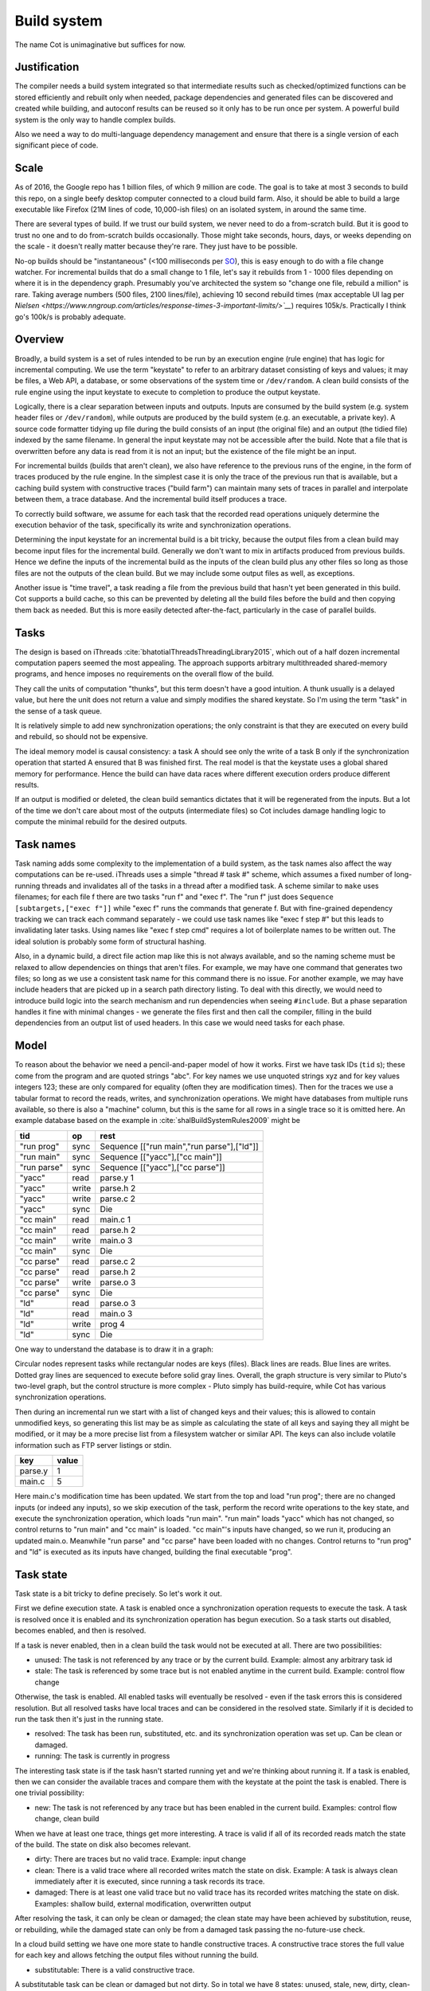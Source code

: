 Build system
############

The name Cot is unimaginative but suffices for now.

Justification
=============

The compiler needs a build system integrated so that intermediate results such as checked/optimized functions can be stored efficiently and rebuilt only when needed, package dependencies and generated files can be discovered and created while building, and autoconf results can be reused so it only has to be run once per system. A powerful build system is the only way to handle complex builds.

Also we need a way to do multi-language dependency management and ensure that there is a single version of each significant piece of code.

Scale
=====

As of 2016, the Google repo has 1 billion files, of which 9 million are code. The goal is to take at most 3 seconds to build this repo, on a single beefy desktop computer connected to a cloud build farm. Also, it should be able to build a large executable like Firefox (21M lines of code, 10,000-ish files) on an isolated system, in around the same time.

There are several types of build. If we trust our build system, we never need to do a from-scratch build. But it is good to trust no one and to do from-scratch builds occasionally. Those might take seconds, hours, days, or weeks depending on the scale - it doesn't really matter because they're rare. They just have to be possible.

No-op builds should be "instantaneous" (<100 milliseconds per `SO <https://ux.stackexchange.com/questions/16253/defining-instantaneous-as-part-of-usability-acceptance-criteria>`__), this is easy enough to do with a file change watcher. For incremental builds that do a small change to 1 file, let's say it rebuilds from 1 - 1000 files depending on where it is in the dependency graph. Presumably you've architected the system so "change one file, rebuild a million" is rare. Taking average numbers (500 files, 2100 lines/file), achieving 10 second rebuild times (max acceptable UI lag per `Nielsen <https://www.nngroup.com/articles/response-times-3-important-limits/>`__`) requires 105k/s. Practically I think go's 100k/s is probably adequate.


Overview
========

.. graphviz::

  digraph foo {
    rankdir=LR;
    {
    rank=same
    IKey [label="Input keystate"]
    IKey2 [label="Modified keystate"]
    }
    IKey -> "Rule engine"
    "Rule engine" -> OKey
    {
    rank=same
    OKey [label="Output keystate"]
    OKey2 [label="Updated keystate"]
    }

    "Rule engine" -> "Trace database"
    "Trace database" -> "Incremental rule engine" [dir=both]

    IKey -> "Changelist"
    IKey2 -> "Changelist"

    "Changelist" -> "Incremental rule engine"
    "Incremental rule engine" -> OKey2
  }

Broadly, a build system is a set of rules intended to be run by an execution engine (rule engine) that has logic for incremental computing. We use the term "keystate" to refer to an arbitrary dataset consisting of keys and values; it may be files, a Web API, a database, or some observations of the system time or ``/dev/random``. A clean build consists of the rule engine using the input keystate to execute to completion to produce the output keystate.

Logically, there is a clear separation between inputs and outputs. Inputs are consumed by the build system (e.g. system header files or ``/dev/random``), while outputs are produced by the build system (e.g. an executable, a private key). A source code formatter tidying up file during the build consists of an input (the original file) and an output (the tidied file) indexed by the same filename. In general the input keystate may not be accessible after the build. Note that a file that is overwritten before any data is read from it is not an input; but the existence of the file might be an input.

For incremental builds (builds that aren't clean), we also have reference to the previous runs of the engine, in the form of traces produced by the rule engine. In the simplest case it is only the trace of the previous run that is available, but a caching build system with constructive traces ("build farm") can maintain many sets of traces in parallel and interpolate between them, a trace database. And the incremental build itself produces a trace.

To correctly build software, we assume for each task that the recorded read operations uniquely determine the execution behavior of the task, specifically its write and synchronization operations.

Determining the input keystate for an incremental build is a bit tricky, because the output files from a clean build may become input files for the incremental build. Generally we don't want to mix in artifacts produced from previous builds. Hence we define the inputs of the incremental build as the inputs of the clean build plus any other files so long as those files are not the outputs of the clean build. But we may include some output files as well, as exceptions.

Another issue is "time travel", a task reading a file from the previous build that hasn't yet been generated in this build. Cot supports a build cache, so this can be prevented by deleting all the build files before the build and then copying them back as needed. But this is more easily detected after-the-fact, particularly in the case of parallel builds.

Tasks
=====

The design is based on iThreads :cite:`bhatotiaIThreadsThreadingLibrary2015`, which out of a half dozen incremental computation papers seemed the most appealing. The approach supports arbitrary multithreaded shared-memory programs, and hence imposes no requirements on the overall flow of the build.

They call the units of computation "thunks", but this term doesn't have a good intuition. A thunk usually is a delayed value, but here the unit does not return a value and simply modifies the shared keystate. So I'm using the term "task" in the sense of a task queue.

It is relatively simple to add new synchronization operations; the only constraint is that they are executed on every build and rebuild, so should not be expensive.

The ideal memory model is causal consistency: a task A should see only the write of a task B only if the synchronization operation that started A ensured that B was finished first. The real model is that the keystate uses a global shared memory for performance. Hence the build can have data races where different execution orders produce different results.

If an output is modified or deleted, the clean build semantics dictates that it will be regenerated from the inputs. But a lot of the time we don't care about most of the outputs (intermediate files) so Cot includes damage handling logic to compute the minimal rebuild for the desired outputs.

Task names
===========

Task naming adds some complexity to the implementation of a build system, as the task names also affect the way computations can be re-used. iThreads uses a simple "thread # task #" scheme, which assumes a fixed number of long-running threads and invalidates all of the tasks in a thread after a modified task. A scheme similar to ``make`` uses filenames; for each file f there are two tasks "run f" and "exec f". The "run f" just does ``Sequence [subtargets,["exec f"]]`` while "exec f" runs the commands that generate f. But with fine-grained dependency tracking we can track each command separately - we could use task names like "exec f step #" but this leads to invalidating later tasks. Using names like "exec f step cmd" requires a lot of boilerplate names to be written out. The ideal solution is probably some form of structural hashing.

Also, in a dynamic build, a direct file action map like this is not always available, and so the naming scheme must be relaxed to allow dependencies on things that aren't files. For example, we may have one command that generates two files; so long as we use a consistent task name for this command there is no issue. For another example, we may have include headers that are picked up in a search path directory listing. To deal with this directly, we would need to introduce build logic into the search mechanism and run dependencies when seeing ``#include``. But a phase separation handles it fine with minimal changes - we generate the files first and then call the compiler, filling in the build dependencies from an output list of used headers. In this case we would need tasks for each phase.


Model
=====

To reason about the behavior we need a pencil-and-paper model of how it works. First we have task IDs (``tid`` s); these come from the program and are quoted strings "abc". For key names we use unquoted strings xyz and for key values integers 123; these are only compared for equality (often they are modification times). Then for the traces we use a tabular format to record the reads, writes, and synchronization operations. We might have databases from multiple runs available, so there is also a "machine" column, but this is the same for all rows in a single trace so it is omitted here. An example database based on the example in :cite:`shalBuildSystemRules2009` might be

.. raw:: html

  <style>
    .shal-trace-example tr:nth-child(1) td,
    .shal-trace-example tr:nth-child(2) td,
    .shal-trace-example tr:nth-child(3) td,
    .shal-trace-example tr:nth-child(7) td,
    .shal-trace-example tr:nth-child(11) td,
    .shal-trace-example tr:nth-child(15) td
    {
      border-bottom-color: #b1b4b5;
    }
  </style>

.. csv-table::
  :header: tid,op,rest
  :quote: ^
  :widths: auto
  :class: shal-trace-example

  "run prog",sync,^Sequence [["run main","run parse"],["ld"]]^
  "run main",sync,^Sequence [["yacc"],["cc main"]]^
  "run parse",sync,^Sequence [["yacc"],["cc parse"]]^
  "yacc",read,parse.y 1
  "yacc",write,parse.h 2
  "yacc",write,parse.c 2
  "yacc",sync,Die
  "cc main",read,main.c 1
  "cc main",read,parse.h 2
  "cc main",write,main.o 3
  "cc main",sync,Die
  "cc parse",read,parse.c 2
  "cc parse",read,parse.h 2
  "cc parse",write,parse.o 3
  "cc parse",sync,Die
  "ld",read,parse.o 3
  "ld",read,main.o 3
  "ld",write,prog 4
  "ld",sync,Die

One way to understand the database is to draw it in a graph:

.. graphviz::

    digraph multi {
        rankdir=RL
        node [shape="circle",fontsize=20]
        "main.c", "main.o", "prog", "parse.o", "parse.h", "parse.c", "parse.y" [shape="rect"]

        // run prog = ExecAfter [run main,run parse] ld
        "run prog" -> "run main" [style=dotted, color=grey,penwidth=3]
        "run prog" -> "run parse" [style=dotted, color=grey,penwidth=3]
        "run prog" -> ld [color=grey,penwidth=3]
        // run main = ExecAfter [yacc] "cc main"
        "run main" -> "yacc" [style=dotted, color=grey,penwidth=3]
        "run main" -> "cc main" [color=grey,penwidth=3]
        // run parse = ExecAfter [yacc] "cc parse"
        "run parse" -> "yacc" [style=dotted, color=grey,penwidth=3]
        "run parse" -> "cc parse" [color=grey,penwidth=3]

        "cc main" -> "main.c"
        "cc main" -> "parse.h"
        "main.o" -> "cc main" [color=blue]

        "ld" -> "main.o"
        "ld" -> "parse.o"
        "prog" -> "ld" [color=blue]

        "cc parse" -> "parse.h"
        "cc parse" -> "parse.c"
        "parse.o" -> "cc parse" [color=blue]

        "yacc" -> "parse.y"
        "parse.h" -> "yacc" [color=blue]
        "parse.c" -> "yacc" [color=blue]

    }

Circular nodes represent tasks while rectangular nodes are keys (files). Black lines are reads. Blue lines are writes. Dotted gray lines are sequenced to execute before solid gray lines. Overall, the graph structure is very similar to Pluto's two-level graph, but the control structure is more complex - Pluto simply has build-require, while Cot has various synchronization operations.

Then during an incremental run we start with a list of changed keys and their values; this is allowed to contain unmodified keys, so generating this list may be as simple as calculating the state of all keys and saying they all might be modified, or it may be a more precise list from a filesystem watcher or similar API. The keys can also include volatile information such as FTP server listings or stdin.

.. csv-table::
  :header: key,value
  :quote: ^
  :widths: auto

  parse.y,1
  main.c,5

Here main.c's modification time has been updated. We start from the top and load "run prog"; there are no changed inputs (or indeed any inputs), so we skip execution of the task, perform the record write operations to the key state, and execute the synchronization operation, which loads "run main". "run main" loads "yacc" which has not changed, so control returns to "run main" and "cc main" is loaded. "cc main"'s inputs have changed, so we run it, producing an updated main.o. Meanwhile "run parse" and "cc parse" have been loaded with no changes. Control returns to "run prog" and "ld" is executed as its inputs have changed, building the final executable "prog".

Task state
===========

Task state is a bit tricky to define precisely. So let's work it out.

First we define execution state. A task is enabled once a synchronization operation requests to execute the task. A task is resolved once it is enabled and its synchronization operation has begun execution. So a task starts out disabled, becomes enabled, and then is resolved.

If a task is never enabled, then in a clean build the task would not be executed at all. There are two possibilities:

* unused: The task is not referenced by any trace or by the current build. Example: almost any arbitrary task id
* stale: The task is referenced by some trace but is not enabled anytime in the current build. Example: control flow change

Otherwise, the task is enabled. All enabled tasks will eventually be resolved - even if the task errors this is considered resolution. But all resolved tasks have local traces and can be considered in the resolved state. Similarly if it is decided to run the task then it's just in the running state.

* resolved: The task has been run, substituted, etc. and its synchronization operation was set up. Can be clean or damaged.
* running: The task is currently in progress

The interesting task state is if the task hasn't started running yet and we're thinking about running it. If a task is enabled, then we can consider the available traces and compare them with the keystate at the point the task is enabled. There is one trivial possibility:

* new: The task is not referenced by any trace but has been enabled in the current build. Examples: control flow change, clean build

When we have at least one trace, things get more interesting. A trace is valid if all of its recorded reads match the state of the build. The state on disk also becomes relevant.

* dirty: There are traces but no valid trace. Example: input change
* clean: There is a valid trace where all recorded writes match the state on disk. Example: A task is always clean immediately after it is executed, since running a task records its trace.
* damaged: There is at least one valid trace but no valid trace has its recorded writes matching the state on disk. Examples: shallow build, external modification, overwritten output

After resolving the task, it can only be clean or damaged; the clean state may have been achieved by substitution, reuse, or rebuilding, while the damaged state can only be from a damaged task passing the no-future-use check.

In a cloud build setting we have one more state to handle constructive traces. A constructive trace stores the full value for each key and allows fetching the output files without running the build.

* substitutable: There is a valid constructive trace.

A substitutable task can be clean or damaged but not dirty. So in total we have 8 states: unused, stale, new, dirty, clean-nonsubstitutable, clean-substitutable, damaged-nonsubstitutable, and damaged-substitutable. It's a lot, but Cot deals with a lot of functionality.

Simulation
==========

It's possible for a task to be handled in several ways: leave damaged/clean, rebuild, or substitute with a cloud version. These also have different costs: leaving things alone is free, substituting costs some amount of network bandwidth time / decompression, while rebuilding costs CPU time that can be estimated from other builds. But to figure out the least-cost action overall we need a global view of the build. Damaged tasks can only be left alone if they are not needed during the rest of the build, i.e. no rebuilding task reads the damaged data. Substitutions from different sources may be incompatible (e.g. GHC used to produce `randomized symbols names <https://gitlab.haskell.org/ghc/ghc/-/issues/4012>`__), so picking the version influences the substitutability of other tasks.

The problem is NP-hard since we can encode 3-SAT in the substitution versions :cite:`coxVersionSAT2016`. Since it's that hard, we use a SAT solver. In particular we encode it as an instance of partial weighted MaxSAT. First we have a lot of hard constraints:

* each task can be left alone, substituted, or built, and we can only do one: ``t_leave + t_rebuild + t_v1 + ... + t_vn = 1`` (this is a pseudo-Boolean constraint that be easily encoded)
* For substitution, compatibility on the read/write values, ``t_vj -> (s_vx or s_vy or ...)``, where t reads a value that s writes and vx,vy, etc. are the versions of s that are compatible with version vj of t.
* For rebuilding, a conservative assumption that all outputs will be changed, ``s_rebuild -> t_rebuild`` where t reads from what s writes, and a requirement that rebuilds not use damaged data, ``t_rebuild -> not s_leave``, where s is damaged and t reads from s.

Then we have soft constraints for each variable weighted with the cost of using that option.

To generate these constraints, Cot walks through the build graph and maintains a multi-valued state. So it would look like ``Key i -> [Value 1 S_1, Value 1 S_2, Value 2 S_3, Damaged S_leave]``. Then for each task (visited in normal traversal order) Cot generates the constraints for each possibility. Then Cot updates the possible values for the keys it writes.

To deal with these constraints we need a MaxSAT solver - we can write a custom one or interface with an existing one. Using an off-the-shelf solver might save some effort, but there is significant overhead in serializing the constraints to an external solver, and this overhead can be avoided by using a native solver. The native solver will probably be naive and not have the finely tuned optimizations or heuristics of the off-the-shelf solvers, but most package version problems are very simple to solve. It'll be easier to build the project with a native solver because all of the code will be in the same language (Haskell or Stroscot). In Cox's list of package managers (at the end of :cite:`coxVersionSAT2016`), the split is 9-5 in favor of a native solver (although 3 of the native-solver package managers allow using an external solver with an option, so more like 9-8). Overall it seems writing a native solver is the best course of action. But we don't have to start from scratch as there is a Haskell MaxSAT solver in toysolver on Hackage.

Wanted files
------------

When using Cot as a package manager rather than a build system, we have lots of produced files that aren't used by anything. Since Cot doesn't see any users of the files it'll leave them as damaged (unmaterialized) and not download them. So at the end of the build process we'd run special tasks that simply read in a bunch of files, to ensure that the files are up-to-date and available for use. These tasks are always out of date, which can be though of as having a special wanted key that always compares unequal. In the end these special tasks are actually the packages.

We could also add functionality to force realizing specific damaged tasks.

Restarting
----------

The constraint model is only an approximation of the truth, in particular it doesn't cover a newly-executed task that adds a dependency on damaged data. The restarting strategy restarts build execution from the damaged task on detection of a read, which allows the build to continue if there is an unexpected dependency on damaged data. It requires traversal of the build graph to reconstruct the keystate at the point of re-execution, and all the work done after the point of re-execution is thrown away, so its efficiency isn't optimal. In particular it is possible to re-execute a unit several times, in the case where we execute a unit B, then go back and re-execute a unit A due to damage, then have to execute B another time due to A changing C changing input to B.

Graph pruning
=============

Pruning the build graph as pioneered by Tup can result in a big speedup, only having to load/inspect the part of the build graph that's necessary. But it requires some auxiliary data structures and careful record-keeping in order to look up the pieces efficiently.

We start with a change list, i.e. things that might have changed since our last build. The prototypical example is a list of changed files from a file-watching daemon. The alternative is scanning all the files for changes on startup. This can take several minutes with a hashing algorithm or a few seconds with modtimes.

First we process the change list into a list of possibly-changed keys. There are many various options (digest, modtime, etc.), so we need a hash table that maps key writes to all the tasks with key reads, really a filename->(set of task) table.

So in our build example, we would go from "main.c" to "cc main". Next we want load the other tasks "run main", "run prog", "ld". The first two are the ancestors of the task; we have to load the parent to see its synchronization operation and thus the order of execution. But we don't have to load any children of the parents.  So we just need a task->(task parents) map to find all the parents.

We also have to load "ld"; this is done by looking up the writes of "cc main" in the filename->task table. We need to load tasks that read from the writes during execution, in case they are different from the recorded writes.

Note that we'll always load the initial task, because we load the chain of parents. So after everything is loaded, execution can start from the initial task as normal, no need for a topological sort like in Tup. The difference is that we may have unloaded tasks as children; we do not want to execute these. But to keep the keystate consistent we need to be able to modify the keystate as though they were executed. In particular for each task we need the list of all the writes performed by the task and its children. But the task itself already stores the writes in its TaskRecord; so computing the total writes is a matter of combination, ``Total = Task // Union(Children)``, where ``//`` is record update. These write lists can be precomputed during the initial run. Storing them efficiently with fast access is a little tricky since there is a lot of copying in the lists. For now I'll store the full write list for each task, compressed, but there is probably a persistent data structure (`tree <https://en.wikipedia.org/wiki/Self-balancing_binary_search_tree>`__\ ?) that can efficiently re-use the data from other tasks while maintaining performance. At the other extreme we can just regenerate all the write lists by walking the task records, so these write lists can be cached and expired using LRU or something.
We also need to store the list of acquire/release lock operations, but most programs don't use locks so this will be small.

The write lists can also be used as an incomplete check for data races; if after executing a task A, A has read a key from the global/shared keystate with a value different from the local keystate passed into the task (state passed into the parent task P // modifications of P // modifications synced in from synchronization operation of P), then a task not in the execution history of A must have modified the key - since this execution could have been delayed by the scheduler, it is a read-write data race. Similarly in the union of the children, if there are differing values among the children then there is a write-write data race.

Anyway, the recorded state also records if the key is damaged and the task that regenerates it. So we can use this during our damage simulation to load in damaged tasks when referenced and re-run them if necessary.

Cleaning
========

When we re-execute a task, it is a good idea to restore the state of the outputs of the task to their original state (typically deleting them). Also at the end of the run we should garbage collect any unused tasks from the old run by deleting their outputs. Also in (hopefully rare) cases we want to delete all the outputs regardless of status.

-c, --clean, --remove

    Clean up by removing the selected targets, well as any files or directories associated with a selected target through calls to the Clean function. Will not remove any targets which are marked for preservation through calls to the NoClean function.

--clean-old

    clean built files that are no longer produced by the current build. A bad idea if there are multiple configurations that build different subsets. Basically we load all the tasks, then anything not loaded is not needed and its files etc. can be deleted.

Exceptions
==========

Shake tries to be exception-safe, but it's not clear what to do with exceptions besides passing them along. The top-level build function can throw exceptions, or it can catch them, printing them and exiting with an error code.

Trace database
==============

A robust build system design fundamentally depends on keeping a database of build traces. In particular to rebuild a command like ``cat src/*`` we must store the file list so as to detect deleted/added files.

For now the database is just a simple SQLite database with a few indexes, as having a working system is 90% of the work. But there are likely ways to speed it up (the other 90% of work).

We could store this in a file, but an append-only journal is crash-tolerant and less HD-intensive. Since file paths have lots of redundant components, some lightweight streaming compression like lz4 is appropriate.

We record all of the process/thread semantics, with fork, locks, wait/signal, etc. as well as its I/O. The tasks's version number / digest of its source code is also relevant. Reading the journal back, we end up with a list of interleaved thread traces.

Requesting execution of other tasks can be done sequentially or in parallel.

There are 3 main operations that show up in a task's trace:

* writing a key
* reading a key
* requesting execution of other tasks

To correctly build software, we assume that the task is deterministic besides the operations recorded in its trace - so the task can be skipped if all of its inputs and generated files are the same.

A key definition consists of:
* a set of key names, where each name is a sequence of bytes
* for the write operation:

  * a recorder, which saves the write to disk during a clean build
  * a replayer, which uses the stored trace to either determine that the

In-memory
---------

In-memory keys are the simplest to handle, because they're small and we can simply store the whole value, and also because we don't have to worry about external modification. We record a write in our journal as "write key xyz = ..." and a read as "read key xyz = ...". Then the trace is invalid if we read something different from what was written, or if the key was never written.

If the key contents are large, we can intern it - journal an association "#5 = x", then writes as "write key xyz is interned to #5 = ...", and reads as "read key xyz from intern #5". We can't use the key itself as #n because there might be multiple writes to the key.

The simplest example of an in-memory key is the command line arguments; we can store the full initial command line, and then have a task that parses the command line and writes various option keys. Another example is versioning keys. The initial task writes a key for each task with the compiled-in version, ``write (Version abc) v2.3``. Then each task reads its version and this read is stored in the task record, causing rebuilds when the version is changed.

--ignore-rule-versions
  Ignore versions in the build rules.

Files
-----

Files are a little trickier because storing the whole contents of the file in the journal is infeasible. Instead we journal a proxy of the contents, stored in-memory. So writes look like "write file f with proxy p" and reads are "read file f with proxy p". We assume that there aren't any untracked writes during the build so the reads can be recorded using the in-memory value of p calculated from the writes.

trivial proxy
  Sometimes we want to ignore the file contents and always/never do an action. In such a case we can use a trivial proxy. There are two types, "always rebuild" and "never rebuild". In the never case, a task's rebuild can still be triggered by a different file.

dirty bit
   The idea of a dirty bit is to have one piece of information per key, saying whether the key is dirty or clean. In the initial state all keys are clean. If a task executes, all its writes set the keys to dirty. A task that reads a dirty key must also execute. But if all read keys are clean, the task does not need to be rerun.

version number/custom detector
  For toolchains in small projects, the version number from running ``gcc -V`` etc. is often sufficient. Although modtime is more robust, it's worth listing this as an example of a custom file modification detector.

file size/permissions/inode number
  Checking the file size is fast and cheap as it's stored in every filesystem. This catches most changed files, but is incomplete since a modification may keep the same file size. In most cases it isn't necessary to track this as modification time alone is sufficient. File permissions can also be relevant, if they are changed from the default.

modtime/device/inode number
  As opposed to make's simple "is-newer" comparison, storing the full mtime value is pretty accurate. mtime changes at least as often as the content hash changes. There is a small risk that a file archiver or inaccurate clock will set the timestamp to collide with the old one and the change won't be detected. The device/inode number detects replaced files, e.g. if you ``mv`` a file onto another one. The real disadvantage is over-rebuilding, due to ``touch`` and similar. ctime and atime update even more frequently than mtime, so they don't help. btime / creation time might be useful, in a manner similar to inode number. Simply checking all the modtimes sequentially is very efficient due to filesystem caching and it can be made even more efficient with various tricks (parallel threads, maybe grouping by directory).

digest
  A digest computed from the contents. There is a remote risk that the file will change without its digest changing due to a collision, but otherwise this detects changes accurately. The disadvantage of digests is that they are somewhat slow to compute, requiring a full scan of the file. But various virtual filesystems store precalculated file checksums, in which case those would be better to use than mtime. There are fast hash algorithms like `xxHash <https://cyan4973.github.io/xxHash/>`__ that have throughput faster than RAM, so the main bottleneck is the I/O. Looking at the `benchmark <https://github.com/Cyan4973/xxHash/wiki/Performance-comparison>`__, and fruitlessly googling around to find other hashes not listed there (fnv1, murmurhash, siphash), it seems xxHash3 / xxHash128 are the fastest. But, if we are going to share the files over a network then one of the SHA's or BLAKE3 might be better to prevent file-replacement attacks. There is also the Linux Kernel Crypto API using AF_ALG but it seems to be slower than doing it in user-space.

watcher/change journal
  We can run a filesystem watching service like Watchman, on Windows use the `USN journal <https://en.wikipedia.org/wiki/USN_Journal>`__, strace all running programs, or redirect filesystem operations through a FUSE vfs. In each case, we get a list (journal) of all changes since some arbitrary starting point. If the journal covers all of the time since the last build, we have a full list of changes and don't need anything else; otherwise we need to supplement it with one of the other methods.

We can construct modes from the various combinations:

* digest-only: Files change when digest changes. Use if modification times on your file system are missing or don't update on changes.
* modtime-only: Files change when modtime changes. Use if your timestamps change mostly in sync with the file content
* modtime-then-digest: Files change when modtime and digest change. Use if you could use modtimes but want to avoid spurious rebuilds. In particular git touches a lot of files when switching branches, vim copies over the file so its inode changes frequently, and scripts/you can write identical files.
* modtime-then-digest-for-inputs: modtime-only for generated files and modtime-then-digest for inputs. It skips digests for generated files as they're large and change with almost every rebuild. Generated file modtimes can be kept constant by writing to a temporary file and only replacing the output if it's different.
* watcher-only, if your watcher runs continuously or if you delete all files after every run
* modtime-then-watcher: if your watcher's change journal is incomplete, do a modtime scan on startup.
* modtime-then-watcher-then-digest, to get the fastest file tracking and fewest rebuilds

Symlinks
~~~~~~~~

-L, --check-symlink-times

    On systems that support symbolic links, this option causes make to consider the timestamps on any symbolic links in addition to the timestamp on the file referenced by those links. When this option is provided, the most recent timestamp among the file and the symbolic links is taken as the modification time for this target file.

io_uring
~~~~~~~~

It's a little overkill, but the io_uring interface on Linux allows batching up calls asynchronously, which can `speed up stat() <https://twitter.com/axboe/status/1205991776474955777>`__ and thus modtime reading . For hashing parallelism is likely counterproductive, as xxHash is I/O bound and parallelism turns sequential reads into random reads.

Access Tracing
~~~~~~~~~~~~~~

Specifying a lot of file read/write dependencies manually is tedious and error-prone, although writing a small script from scratch is not too difficult. So instead we want to use automatic tracing. There are various tracing methods:

* library preloading with fsatrace: fails on static linking, Go programs, and Mac system binaries
* ptrace with BigBro-fsatrace: Linux-only at present, might work on Windows/Mac eventually.
* chroot with FUSE: mount real system at ``/real-system/``, FUSE system with all files ``/x`` as symlinks to ``/real-system/x``. The program shouldn't access ``/real-system/`` directly. Handles all programs, even forking/multiprocess programs like make, and gives build system the abilities to hide new files and generate files on-demand. Requires Linux + root.
* modtime checking: a little slow but useful if none of the other methods work. Doesn't work multithreaded.

When we get back file paths from these tracers, they are usually absolute paths, or paths relative to the working directory. But we want standardized paths - if the build doesn't need to be copied/moved, then e.g. the home directory path should be omitted. Rattle's solution of named relative directories seems reasonable. Basically, if we have ``NAME=/x/y`` and a path ``/x/y/z`` then we shorten it to ``$NAME/z``, similarly expanding the name, and we sort the list of names to do this efficiently (or maybe use a tree?).

If the list of files read/written is static and won't ever change, another idea is to save space in the build journal by skipping writing the trace and instead writing a note that says "compute the trace using the static list". But a lot of file dependencies are dynamic (e.g. header files), so it's not clear how often this could be used. Also if the file list changes between build system versions then the database will be subtly corrupted.

Network
-------

Often we wish to fetch data from over the network. There are a few common protocols:

* HTTP downloads: we can use wget, curl, aria2, or a custom library. The `caching headers <https://developer.mozilla.org/en-US/docs/Web/HTTP/Caching>`__ are important for re-using old downloads.
* FTP: this can be treated similarly to the filesystem
* Git, Bittorrent, IPFS: these are content-addressed stores so keeping track of the hash is sufficient

A more complex example is deploying a container to AWS. The inputs are: all the configuration details for the host, the container image itself, and secret credential information. The output is a running instance or else a long log file / error message. But the running instance cannot be checksummed, so we must use some proxy criterion - the easiest is to redeploy if any inputs have changed, but we could also use a script to interrogate the running instance over the network.

If there are multiple containers that depend on each other, we have to encode the restarting behavior somehow. The easiest is probably to write a single script that takes all the configuration and starts up the containers in order, but this duplicates the build system task scheduling logic. So a script for each strongly-connected component.

Damage
------

Cot allows writing to a file more than once, e.g. training a neural net with iterative optimization. The behavior is that changed inputs always rerun all affected tasks, but changed outputs only rerun the tasks if the simulation predicts that the output is needed. If a build cache is not used then tasks that generate files needed for the build will rerun as well.

Options
=======

* ``-m, --metadata`` The directory used for storing metadata files. All metadata files will be named ``$files/$file-name``. If the 'shakeFiles' directory does not exist it will be created. If set to ``Nothing`` then no metadata files are read or written (clean build mode). Defaults to ``.cot``.
* ``--flush N`` How often to flush metadata files in seconds, or ``--never-flush`` to never flush explicitly. On abnormal termination the completion data that has not been flushed will be lost.

Cached build
------------

A build cache records the outputs of each task in a reproducible manner, i.e. the trace is constructive in the sense of :cite:`mokhovBuildSystemsCarte2020`. A build can be made reproducible by forcing every non-reproducible task to be loaded from the cache.

--cache-create PATH
  Whether to use and store outputs in a shared directory. If present, retrieve files from the cache and copy files to the cache, subject to other options. The cache path is stored in the metadata for further invocations.

--cache-disable, --cache-delete
  The disable option can be used to temporarily disable the cache without modifying the cache, while the delete option deletes it.

--cache-links PATHS
  For files matching listed path patterns, make files in the cache read-only to avoid inadvertently poisoning the shared cache. Use hard links or reflinks to replay tasks, instead of copying files.

--cache-readonly
  Use the cache, if enabled, to retrieve files, but do not not update the cache with any files actually built during this invocation.

--cache-populate
  When using CacheDir, populate a derived-file cache by copying any already-existing, up-to-date derived files to the cache, in addition to files built by this invocation. This is useful to populate a new cache with all the current derived files, or to add to the cache any derived files recently built with caching disabled via the --cache-disable option.

--cache-check
    Sanity check the shared cache files.

--cache-cloud URL
  HTTP server providing a (read-only) cache in the cloud.

Dune has the ability to cache built files for later retrieval. This
can greatly speedup subsequent builds when some dependencies are
rebuilt in different workspaces, switching branches or iterating on
code back and forth.


Configuration
=============

The cache is, for now, an opt-in feature. Add `(cache enabled)` to
your dune configuration file (default `~/.config/dune/config`) to
activate it. When turned on, built files will automatically be
promoted to the cache, and subsequent builds will automatically check
the cache for hits.

The cached files are stored inside you `XDG_CACHE_HOME` directory on
\*nix systems, and `"HOME\\Local Settings\\Cache"` on Windows.


Daemon
======

By default, most cache operations go through the dune cache daemon, a
separate process that dune instances connect to. This enables
promotions to happen asynchronously and not slow the build
process. The daemon is automatically started if needed when dune needs
accessing the cache, and lives on for further use.

Although the daemon concept is totally transparent, one can control it
via the `dune cache` subcommand.

Starting the daemon
-------------------

Use `dune cache start` to start the caching daemon if not running and
print its endpoint, or retrieve the endpoint of the currently running
daemon otherwise. A notable option is `--foreground` to not detach the
daemon, which can help inspecting its log output.

Stopping the daemon
-------------------

Use `dune cache stop` to stop the caching daemon. Although the daemon,
when idle, should consume zero resources, you may want to get rid of
the process. Also useful to restart the daemon with `--foreground`.


Filesystem implementation
=======================================

Hardlink mode
-------------

By default the cache works by creating hardlinks to built files inside
the cache directory when promoted, and in other build trees when
retrieved. This has the great advantage of having zero disk space
overhead for files still living in a build directory. This has two
main constraints:

* The cache root must be on the same partition as the build tree.
* Produced files will be stripped from write permissions, as they are
  shared between build trees. Note that modifying built files is bad
  practice in any case.

Copy mode
---------

If one specifies `(cache-duplication copy)` in the configuration file,
dune will copy files to and from the cache instead of using hardlinks.
This can be useful if the build cache is on a different partition.

On-disk size
============

The cache daemon will perform periodic trimming to limit the overhead.
Every 10 minutes, it will purge the least recently used files so the
cache overhead does not exceed 10G. This is configurable through the
`(cache-trim-period SECONDS)` and `(cache-trim-size BYTES)`
configuration entries. Note that this operation will only consider the
cache overhead, i.e. files not currently hard-linked in a build
directory, as removing files currently used would not free any disk
space.

On can run `dune cache trim --size=BYTES` to manually trigger trimming
in the cache daemon.

Reproducibility
===============

Reproducibility check
---------------------

While default mode of operation of the cache is to speedup build times
by not re-running some rules, it can also be used to check build
reproducibility. If `(cache-check-probability FLOAT)` or
`--cache-check-probability=FLOAT` is specified either respectively in
the configuration file or the command line, in case of a cache hit
dune will rerun the rule anyway with the given probability and compare
the resulting files against a potential cache hit. If the files
differ, the rule is not reproducible and a warning will be emitted.

Non-reproducible rules
----------------------

If you know that some rule is not reproducible (e.g. it generates a random signing key) and should be done on each new build, then you can mark it as such by depending on the AlwaysRebuild key. But think about whether you want to do it every build or if there is a configurable policy, e.g. refreshing a file from the internet can be done on a schedule.

Daemon-less mode
================

While the cache daemon provides asynchronous promotions to speedup
builds and background trimming amongst other things, in some
situations direct access can be preferable. This can be the case when
running in an isolated environment like Docker or OPAM sandboxes,
where only one instance of dune will ever be running at a time, and
access to external cache is prohibited. Direct filesystem access can
be obtained by specifying `(cache-transport direct)` in the
configuration file or passing `--cache-transport=direct` on the
command line.

Remote Builds
-------------

A remote build consists of a local build setup forwarding task invocations to other machines. This allows multiple builds to be performed in parallel and to do multi-platform builds in a semi-transparent way.

cot ping-builders
  Test whether connecting to each remote instance works. To forward a build to a remote machine, it’s required that the remote machine is accessible via SSH and that it has Cot installed. If you get the error ``cot: command not found`` then you need to ensure that the PATH of non-interactive login shells contains Cot.

Each machine specification consists of the following elements, separated by spaces. Only the first element is required. To leave a field at its default, set it to -.

    The URI of the remote store in the format ssh://[username@]hostname, e.g. ssh://nix@mac or ssh://mac. For backward compatibility, ssh:// may be omitted. The hostname may be an alias defined in your ~/.ssh/config. It is possible to specify an SSH identity file as part of the remote store URI, e.g. ``ssh://mac?ssh-key=/home/alice/my-key``. Since builds should be non-interactive, the key should not have a passphrase. Alternatively, you can load identities ahead of time into ssh-agent or gpg-agent, as SSH will use its regular identities.

    The maximum number of builds to execute in parallel on the machine. Typically this should be equal to the number of CPU cores. For instance, the machine itchy in the example will execute up to 8 builds in parallel.

    The “speed factor”, indicating the relative speed of the machine. If there are multiple machines of the right type, Cot will prefer the fastest, taking load into account.

    A comma-separated list of supported features and platform identifiers, such as ``i686-linux,x86_64-linux,kvm``. Cot will only perform the derivation on a machine that has the specified features.

    A comma-separated list of mandatory features. A machine will only be used to build a derivation if all of the machine’s mandatory features appear in the derivation’s features attribute.

Remote builders can be configured on the command line with ``--builders`` or in general conf or in a separate configuration file included in builders via the syntax @file.

builders-use-cache

    If set to true, remote hosts will fetch as many build dependencies as possible from a build cache, instead of upload the files from the host. This can drastically reduce build times if the network connection between this computer and the remote build host is slow. Defaults to false.

To build only on remote builders and disable building on the local machine, you can use the option --max-jobs 0.

Debugging
---------

browse dependency graph in a web browser
show dependencies stored in the deps log
output graphviz dot file for targets

profiling information

list all commands required to rebuild given targets
list all rules
show inputs/outputs for a path
list targets by their rule or depth in the DAG
dump JSON compilation database to stdout

recompacts internal data structures
restats all outputs in the build log

--version
  Print the version number and exit.

--storage-log
  Write a message to ``storage.log`` whenever a storage event happens which may impact on the current stored progress. Examples include database version number changes, database compaction or corrupt files.

--no-build
  Load all the database files but stop before executing the initial task and don't build anything.

    "l" ["lint"] (noArg $ \s -> s{shakeLint=Just LintBasic}) "Perform limited validation after the run."
    ""  ["lint-watch"] (reqArg "PATTERN" $ \x s -> s{shakeLintWatch=shakeLintWatch s ++ [x]}) "Error if any of the patterns are created (expensive)."
    ""  ["lint-fsatrace"] (optArg "DIR" $ \x s -> s{shakeLint=Just LintFSATrace, shakeLintInside=shakeLintInside s ++ [fromMaybe "." x]}) "Use fsatrace to do validation [in current dir]."
    ""  ["lint-ignore"] (reqArg "PATTERN" $ \x s -> s{shakeLintIgnore=shakeLintIgnore s ++ [x]}) "Ignore any lint errors in these patterns."
    ""  ["no-lint"] (noArg $ \s -> s{shakeLint=Nothing}) "Turn off --lint."
    ""  ["live"] (optArg "FILE" $ \x s -> s{shakeLiveFiles=shakeLiveFiles s ++ [fromMaybe "live.txt" x]}) "List the files that are live [to live.txt]."

Lint :: Maybe Lint
 ^ Defaults to 'Nothing'. Perform sanity checks during building, see 'Lint' for details.
LintInside :: [FilePath]
 ^ Directories in which the files will be tracked by the linter.
LintIgnore :: [FilePattern]
 ^ File patterns which are ignored from linter tracking, a bit like calling 'Development.Shake.trackAllow' in every rule.
LintWatch :: [FilePattern]
 ^ File patterns whose modification causes an error. Raises an error even if 'shakeLint' is 'Nothing'.
CreationCheck :: Bool
 ^ Default to 'True'. After running a rule to create a file, is it an error if the file does not exist.
   Provided for compatibility with ``make`` and ``ninja`` (which have ugly file creation semantics).
NeedDirectory :: Bool
 ^ Defaults to ``False``. Is depending on a directory an error (default), or it is permitted with
   undefined results. Provided for compatibility with ``ninja``.
VersionIgnore :: Bool
 ^ Defaults to 'False'. Ignore any differences in 'shakeVersion'.

dupbuild={err,warn}  multiple build lines for one target
phonycycle={err,warn}  phony build statement references itself

--cache-show

    When using a derived-file cache and retrieving a file from it, show the command that would have been executed to build the file. Without this option, scons reports "Retrieved 'file' from cache.". This allows producing consistent output for build logs, regardless of whether a target file was rebuilt or retrieved from the cache.

--cache-debug=file

    Write debug information about derived-file caching to the specified file. If file is a hyphen (-), the debug information is printed to the standard output. The printed messages describe what signature-file names are being looked for in, retrieved from, or written to the derived-file cache specified by CacheDir.

Shake features a built in "lint" features to check the build system is well formed. To run use build --lint. You are likely to catch more lint violations if you first build clean. The lint features are listed in this document. There is a performance penalty for building with --lint, but it is typically small.
* Detects changing the current directory, typically with setCurrentDirectory. You should never change the current directory within the build system as multiple rules running at the same time share the current directory. You can still run ``cmd_`` calls in different directories using the Cwd argument.
* Changing outputs after building. Detects if any files have changed after Shake has built them. There are a couple of causes for seeing this error:

    If there is a rule producing foo.o, but another rule also modifies foo.o.
    If you are on a file system where files change modification time after a while. A standard example would be an NFS drive where the underlying network file system stores modification times to second-level resolution, but the in-memory cache keeps them precisely.
    If you modify the build sources while running a build.

A consequence of this lint triggering would be that a subsequent build would do additional work, as it spots modifications.

* trackRead/trackWrite assert various invariants about what files can be written where. Mainly

    You can only read a file that is either your dependency, or a transitive dependency.

Additionally, you can ignore certain missing rules with --lint-ignore=PATTERN. In general all files passed to trackRead or trackWrite are expected to be relative to the current directory, so --lint-ignore patterns should match those relative paths.

Using fsatrace you can augment command line programs (called with cmd or command) to automatically track which files they read and write, which turn into trackRead and trackWrite calls. To enable this feature pass --lint-fsatrace=DIR passing the directories you want to lint. Passing --lint-fsatrace is equivalent to --lint-fsatrace=. - namely only lint the current directory.

This feature requires fsatrace to be on the $PATH, as documented on the homepage. If you are using Windows, you can download a binary release here.

LiveFiles :: [FilePath]
 ^ Default to ``[]``. After the build system completes, write a list of all files which were /live/ in that run,
   i.e. those which Shake checked were valid or rebuilt. Produces best answers if nothing rebuilds.
Report :: [FilePath]
 ^ Defaults to ``[]``. Write a profiling report to a file, showing which rules rebuilt,
   why, and how much time they took. Useful for improving the speed of your build systems.
   If the file extension is ``.json`` it will write JSON data; if ``.js`` it will write Javascript;
   if ``.trace`` it will write trace events (load into ``about:\/\/tracing`` in Chrome);
   otherwise it will write HTML.
Progress :: IO Progress -> IO ()
 ^ Defaults to no action. A function called when the build starts, allowing progress to be reported.
   The function is called on a separate thread, and that thread is killed when the build completes.
   For applications that want to display progress messages, 'progressSimple' is often sufficient, but more advanced
   users should look at the 'Progress' data type.
Verbosity :: Verbosity
 ^ Defaults to 'Info'. What level of messages should be printed out.
Output :: Verbosity -> String -> IO ()
 ^ Defaults to writing using 'putStrLn'. A function called to output messages from Shake, along with the 'Verbosity' at
   which that message should be printed. This function will be called atomically from all other 'shakeOutput' functions.
   The 'Verbosity' will always be greater than or higher than 'shakeVerbosity'.
Trace :: String -> String -> Bool -> IO ()
 ^ Defaults to doing nothing.
   Called for each call of 'Development.Shake.traced', with the key, the command and 'True' for starting, 'False' for stopping.

    ,extr $ Option "v" ["version"] (noArg [Version]) "Print the version number and exit."
    ,extr $ Option "w" ["print-directory"] (noArg [PrintDirectory True]) "Print the current directory."
    ,extr $ Option ""  ["no-print-directory"] (noArg [PrintDirectory False]) "Turn off -w, even if it was turned on implicitly."
    ""  ["storage"] (noArg $ \s -> s{shakeStorageLog=True}) "Write a storage log."
    "d" ["debug"] (optArg "FILE" $ \x s -> s{shakeVerbosity=Diagnostic, shakeOutput=outputDebug (shakeOutput s) x}) "Print lots of debugging information."
    "V" ["verbose","trace"] (noArg $ \s -> s{shakeVerbosity=move (shakeVerbosity s) succ}) "Print more (pass repeatedly for even more)."
    "q" ["quiet"] (noArg $ \s -> s{shakeVerbosity=move (shakeVerbosity s) pred}) "Print less (pass repeatedly for even less)."
    ,both $ Option "p" ["progress"] (progress $ optArgInt 1 "progress" "N" $ \i s -> s{shakeProgress=prog $ fromMaybe 5 i}) "Show progress messages [every N secs, default 5]."
    ""  ["no-progress"] (noArg $ \s -> s{shakeProgress=const $ pure ()}) "Don't show progress messages."
    ,extr $ Option ""  ["no-time"] (noArg [NoTime]) "Don't print build time."
    ""  ["timings"] (noArg $ \s -> s{shakeTimings=True}) "Print phase timings."
Timings :: Bool
 ^ Defaults to 'False'. Print timing information for each stage at the end.
    "s" ["silent"] (noArg $ \s -> s{shakeVerbosity=Silent}) "Don't print anything."

Silent
  Don't print any messages.
Error
  Only print error messages.
Warn
  Print errors and warnings.
Info
  Print errors, warnings and # command-name (for file-name) when running a traced command.
Verbose
  Print errors, warnings, full command lines when running a command or cmd command and status messages when starting a rule.
Diagnostic
  Print messages for virtually everything (mostly for debugging).

‘--trace’

    Show tracing information for make execution. Prints the entire recipe to be executed, even for recipes that are normally silent (due to .SILENT or ‘@’). Also prints the makefile name and line number where the recipe was defined, and information on why the target is being rebuilt.

Metrics: work and time. We consider two types of measures,
work and time. Work refers to the total amount of computation
performed by all threads and is measured as the sum of the
total runtime of all threads. Time refers to the end-to-end
runtime to complete the parallel computation. Time savings
reflect reduced end user perceived latency, whereas work
savings reflect improved resource utilization.

 --debug=type[,type...]

    Debug the build process. type specifies the kind of debugging info to emit. Multiple types may be specified, separated by commas. The following entries show the recognized types:

    action-timestamps

        Prints additional time profiling information. For each command, shows the absolute start and end times. This may be useful in debugging parallel builds. Implies the --debug=time option.

        Available since scons 3.1.

    count

        Print how many objects are created of the various classes used internally by SCons before and after reading the SConscript files and before and after building targets. This is not supported when SCons is executed with the Python -O (optimized) option or when the SCons modules have been compiled with optimization (that is, when executing from ``*.pyo`` files).

    duplicate

        Print a line for each unlink/relink (or copy) of a variant file from its source file. Includes debugging info for unlinking stale variant files, as well as unlinking old targets before building them.

    explain

        Print an explanation of why scons is deciding to (re-)build the targets it selects for building.

    findlibs

        Instruct the scanner that searches for libraries to print a message about each potential library name it is searching for, and about the actual libraries it finds.

    includes

        Print the include tree after each top-level target is built. This is generally used to find out what files are included by the sources of a given derived file:

        $ scons --debug=includes foo.o

    memoizer

        Prints a summary of hits and misses using the Memoizer, an internal subsystem that counts how often SCons uses cached values in memory instead of recomputing them each time they're needed.

    memory

        Prints how much memory SCons uses before and after reading the SConscript files and before and after building targets.

    objects

        Prints a list of the various objects of the various classes used internally by SCons.

    pdb

        Re-run scons under the control of the pdb Python debugger.

    prepare

        Print a line each time any target (internal or external) is prepared for building. scons prints this for each target it considers, even if that target is up to date (see also --debug=explain). This can help debug problems with targets that aren't being built; it shows whether scons is at least considering them or not.

    presub

        Print the raw command line used to build each target before the construction environment variables are substituted. Also shows which targets are being built by this command. Output looks something like this:

::

        $ scons --debug=presub
        Building myprog.o with action(s):
          $SHCC $SHCFLAGS $SHCCFLAGS $CPPFLAGS $_CPPINCFLAGS -c -o $TARGET $SOURCES
        ...

    stacktrace

        Prints an internal Python stack trace when encountering an otherwise unexplained error.

    time

        Prints various time profiling information:

            The time spent executing each individual build command

            The total build time (time SCons ran from beginning to end)

            The total time spent reading and executing SConscript files

            The total time SCons itself spent running (that is, not counting reading and executing SConscript files)

            The total time spent executing all build commands

            The elapsed wall-clock time spent executing those build commands

            The time spent processing each file passed to the SConscript function

        (When scons is executed without the -j option, the elapsed wall-clock time will typically be slightly longer than the total time spent executing all the build commands, due to the SCons processing that takes place in between executing each command. When scons is executed with the -j option, and your build configuration allows good parallelization, the elapsed wall-clock time should be significantly smaller than the total time spent executing all the build commands, since multiple build commands and intervening SCons processing should take place in parallel.)

‘--debug[=options]’

    Print debugging information in addition to normal processing. Various levels and types of output can be chosen. With no arguments, print the “basic” level of debugging. Possible arguments are below; only the first character is considered, and values must be comma- or space-separated.

.. code-block:: none

    a (all)
        All types of debugging output are enabled. This is equivalent to using ‘-d’.
    b (basic)
        Basic debugging prints each target that was found to be out-of-date, and whether the build was successful or not.
    v (verbose)
        A level above ‘basic’; includes messages about which makefiles were parsed, prerequisites that did not need to be rebuilt, etc. This option also enables ‘basic’ messages.
    i (implicit)
        Prints messages describing the implicit rule searches for each target. This option also enables ‘basic’ messages.
    j (jobs)
        Prints messages giving details on the invocation of specific sub-commands.
    m (makefile)
        By default, the above messages are not enabled while trying to remake the makefiles. This option enables messages while rebuilding makefiles, too. Note that the ‘all’ option does enable this option. This option also enables ‘basic’ messages.
    stats        print operation counts/timing info
    explain      explain what caused a command to execute
      n (none)
        Disable all debugging currently enabled. If additional debugging flags are encountered after this they will still take effect.


--taskmastertrace=file

    Prints trace information to the specified file about how the internal Taskmaster object evaluates and controls the order in which Nodes are built. A file name of - may be used to specify the standard output.

--tree=type[,type...]

    Prints a tree of the dependencies after each top-level target is built. This prints out some or all of the tree, in various formats, depending on the type specified:

    all

        Print the entire dependency tree after each top-level target is built. This prints out the complete dependency tree, including implicit dependencies and ignored dependencies.

    derived

        Restricts the tree output to only derived (target) files, not source files.

    linedraw

        Draw the tree output using Unicode line-drawing characters instead of plain ASCII text. This option acts as a modifier to the selected type(s). If specified alone, without any type, it behaves as if all had been specified.

        Available since scons 4.0.

    status

        Prints status information for each displayed node.

    prune

        Prunes the tree to avoid repeating dependency information for nodes that have already been displayed. Any node that has already been displayed will have its name printed in [square brackets], as an indication that the dependencies for that node can be found by searching for the relevant output higher up in the tree.

    Multiple type choices may be specified, separated by commas:

    # Prints only derived files, with status information:
    scons --tree=derived,status

    # Prints all dependencies of target, with status information
    # and pruning dependencies of already-visited Nodes:
    scons --tree=all,prune,status target


‘-h’
‘--help’

    Remind you of the options that make understands and then exit.

‘-p’
‘--print-data-base’

    Print the data base (rules and variable values) that results from reading the makefiles; then execute as usual or as otherwise specified. This also prints the version information given by the ‘-v’ switch (see below). To print the data base without trying to remake any files, use ‘make -qp’. To print the data base of predefined rules and variables, use ‘make -p -f /dev/null’. The data base output contains file name and line number information for recipe and variable definitions, so it can be a useful debugging tool in complex environments.

‘-v’
‘--version’

    Print the version of the make program plus a copyright, a list of authors, and a notice that there is no warranty; then exit.

‘-w’
‘--print-directory’
‘--no-print-directory’

showing each directory as make starts processing it and as make finishes processing it. For example, if ‘make -w’ is run in the directory /u/gnu/make, make will print lines of the form:

::

  make: Entering directory `/u/gnu/make'.
  ...
  make: Leaving directory `/u/gnu/make'.

In make this option improves the output of several levels of recursive make invocations. In Cot it is only useful for tracking down commands which change the current directory; the current directory should not be changed except with ``-C``.

‘--warn-undefined-variables’

    Issue a warning message whenever make sees a reference to an undefined variable. This can be helpful when you are trying to debug makefiles which use variables in complex ways.


--warn=type, --warn=no-type

    Enable or disable (with the no- prefix) warnings. type specifies the type of warnings to be enabled or disabled:

    all

        All warnings.

    cache-version

        Warnings about the derived-file cache directory specified by CacheDir not using the latest configuration information. These warnings are enabled by default.

    cache-write-error

        Warnings about errors trying to write a copy of a built file to a specified derived-file cache specified by CacheDir. These warnings are disabled by default.

    corrupt-sconsign

        Warnings about unfamiliar signature data in .sconsign files. These warnings are enabled by default.

    dependency

        Warnings about dependencies. These warnings are disabled by default.

    deprecated

        Warnings about use of currently deprecated features. These warnings are enabled by default. Not all deprecation warnings can be disabled with the --warn=no-deprecated option as some deprecated features which are late in the deprecation cycle may have been designated as mandatory warnings, and these will still display. Warnings for certain deprecated features may also be enabled or disabled individually; see below.

    duplicate-environment

        Warnings about attempts to specify a build of a target with two different construction environments that use the same action. These warnings are enabled by default.

    fortran-cxx-mix

        Warnings about linking Fortran and C++ object files in a single executable, which can yield unpredictable behavior with some compilers.

    future-deprecated

        Warnings about features that will be deprecated in the future. Such warnings are disabled by default. Enabling future deprecation warnings is recommended for projects that redistribute SCons configurations for other users to build, so that the project can be warned as soon as possible about to-be-deprecated features that may require changes to the configuration.

    link

        Warnings about link steps.

    misleading-keywords

        Warnings about the use of two commonly misspelled keywords targets and sources to Builder calls. The correct spelling is the singular form, even though target and source can themselves refer to lists of names or nodes.

    missing-sconscript

        Warnings about missing SConscript files. These warnings are enabled by default.

    no-object-count

        Warnings about the --debug=object feature not working when scons is run with the Python -O option or from optimized Python (.pyo) modules.

    no-parallel-support

        Warnings about the version of Python not being able to support parallel builds when the -j option is used. These warnings are enabled by default.

    reserved-variable

        Warnings about attempts to set the reserved construction variable names $CHANGED_SOURCES, $CHANGED_TARGETS, $TARGET, $TARGETS, $SOURCE, $SOURCES, $UNCHANGED_SOURCES or $UNCHANGED_TARGETS. These warnings are disabled by default.

    stack-size

        Warnings about requests to set the stack size that could not be honored. These warnings are enabled by default.

    target_not_build

        Warnings about a build rule not building the expected targets. These warnings are disabled by default.

Parallel Execution
------------------

--random, --random=SEED, --no-random

    Build dependencies in a random order (the default) or a deterministic order. This is useful to prevent various scheduling slowdowns in the build, and can reduce contention in a build farm.

‘-j [jobs]’
‘--jobs[=jobs]’

  Specifies the capacity of the CPU resource, which limits the maximum number of tasks that can run simultaneously. If there is more than one ‘-j’ option, the last one is effective.  Defaults to ``1``.
  For many build systems, a number equal to or slightly less than the number of physical processors
  works well. Use ``auto`` to use the detected number of processors.

‘-l [load]’
‘--load-average[=load]’
‘--max-load[=load]’

    Specifies that no new recipes should be started if there are other recipes running and the load average is at least load (a floating-point number). With no argument, removes a previous load limit.

Cot can execute several recipes at once. This is implemented using a resource system; by default each task consumes one "thread" resource and there are as many thread resources as there are physical processors. But you can specify the number of threads consumed and also define other resources so in general a task runs with a multiset of resources.

Numerical priorities with random tie-breaking seems enough to implement things like "schedule this long job first" or "prioritize this set of tasks that's related to a modified file". Automatically determining these things when build times are noisy and dependencies change frequently seems hard, and the usual case is lots of cheap tasks where scheduling is easy, so it doesn't seem worthwhile to implement a more complicated scheduler.

GNU Make allows defining a load limit instead of a thread limit, basically "pause new executions if the load is above some number". The hard part is that the load average isn't instantaneous, so it needs to be mixed with the number of jobs started recently, and also the load can never exceed the number of cores, so load limits above a certain level are invalid. In practice it seems nobody uses the load limit. Builds generally run on unloaded systems and predicting the load by counting threads and resources is more accurate. The useful feature seems to be measuring the system load on startup and subtracting that number from the number of cores to get a lower maximum thread count.

When finishing a task it wakes up all the pending tasks, this is implemented with callbacks.

Output control
--------------

 --interactive

    Starts SCons in interactive mode. The SConscript files are read once and a scons>>> prompt is printed. Targets may now be rebuilt by typing commands at interactive prompt without having to re-read the SConscript files and re-initialize the dependency graph from scratch.

    SCons interactive mode supports the following commands:

    build [OPTIONS] [TARGETS] ...

        Builds the specified TARGETS (and their dependencies) with the specified SCons command-line OPTIONS. b and scons are synonyms for build.

        The following SCons command-line options affect the build command:

        --cache-debug=FILE
        --cache-disable, --no-cache
        --cache-force, --cache-populate
        --cache-readonly
        --cache-show
        --debug=TYPE
        -i, --ignore-errors
        -j N, --jobs=N
        -k, --keep-going
        -n, --no-exec, --just-print, --dry-run, --recon
        -Q
        -s, --silent, --quiet
        --taskmastertrace=FILE
        --tree=OPTIONS

        Any other SCons command-line options that are specified do not cause errors but have no effect on the build command (mainly because they affect how the SConscript files are read, which only happens once at the beginning of interactive mode).

    clean [OPTIONS] [TARGETS] ...

        Cleans the specified TARGETS (and their dependencies) with the specified OPTIONS. c is a synonym. This command is itself a synonym for build --clean

    exit

        Exits SCons interactive mode. You can also exit by terminating input (Ctrl+D UNIX or Linux systems, (Ctrl+Z on Windows systems).

    help [COMMAND]

        Provides a help message about the commands available in SCons interactive mode. If COMMAND is specified, h and ? are synonyms.

    shell [COMMANDLINE]

        Executes the specified COMMANDLINE in a subshell. If no COMMANDLINE is specified, executes the interactive command interpreter specified in the SHELL environment variable (on UNIX and Linux systems) or the COMSPEC environment variable (on Windows systems). sh and ! are synonyms.

    version

        Prints SCons version information.

    An empty line repeats the last typed command. Command-line editing can be used if the readline module is available.

::

    $ scons --interactive
    scons: Reading SConscript files ...
    scons: done reading SConscript files.
    scons>>> build -n prog
    scons>>> exit

Abbreviations :: [(String,String)]
 ^ Defaults to ``[]``. A list of substrings that should be abbreviated in status messages, and their corresponding abbreviation.
   Commonly used to replace the long paths (e.g. ``.make\/i586-linux-gcc\/output``) with an abbreviation (e.g. ``$OUT``).
Color :: Bool
 ^ Defaults to 'False'. Whether to colorize the output.
    [opts $ Option "a" ["abbrev"] (reqArgPair "abbrev" "FULL=SHORT" $ \a s -> s{shakeAbbreviations=shakeAbbreviations s ++ [a]}) "Use abbreviation in status messages."
    ""  ["color","colour"] (noArg $ \s -> s{shakeColor=True}) "Colorize the output."
    ""  ["no-color","no-colour"] (noArg $ \s -> s{shakeColor=False}) "Don't colorize the output."
    ,extr $ Option ""  ["compact"] (optArgAuto "auto" "yes|no|auto" $ \x -> [Compact x]) "Use a compact Bazel/Buck style output."

LineBuffering :: Bool
 ^ Defaults to 'True'. Change 'stdout' and 'stderr' to line buffering while running Shake.

‘-O[type]’
‘--output-sync[=type]’

    Ensure that the complete output from each recipe is printed in one uninterrupted sequence. This option is only useful when using the --jobs option to run multiple recipes simultaneously (see Parallel Execution) Without this option output will be displayed as it is generated by the recipes.

    With no type or the type ‘target’, output from the entire recipe of each target is grouped together. With the type ‘line’, output from each line in the recipe is grouped together. With the type ‘recurse’, the output from an entire recursive make is grouped together. With the type ‘none’, no output synchronization is performed.



When running several recipes in parallel the output from each recipe appears as soon as it is generated, with the result that messages from different recipes may be interspersed, sometimes even appearing on the same line. This can make reading the output very difficult.

To avoid this you can use the ‘--output-sync’ (‘-O’) option. This option instructs make to save the output from the commands it invokes and print it all once the commands are completed. Additionally, if there are multiple recursive make invocations running in parallel, they will communicate so that only one of them is generating output at a time.

If working directory printing is enabled (see The ‘--print-directory’ Option), the enter/leave messages are printed around each output grouping. If you prefer not to see these messages add the ‘--no-print-directory’ option to MAKEFLAGS.

There are four levels of granularity when synchronizing output, specified by giving an argument to the option (e.g., ‘-Oline’ or ‘--output-sync=recurse’).

none

    This is the default: all output is sent directly as it is generated and no synchronization is performed.

line

    Output from each individual line of the recipe is grouped and printed as soon as that line is complete. If a recipe consists of multiple lines, they may be interspersed with lines from other recipes.

target

    Output from the entire recipe for each target is grouped and printed once the target is complete. This is the default if the --output-sync or -O option is given with no argument.

recurse

    Output from each recursive invocation of make is grouped and printed once the recursive invocation is complete.

Regardless of the mode chosen, the total build time will be the same. The only difference is in how the output appears.

The ‘target’ and ‘recurse’ modes both collect the output of the entire recipe of a target and display it uninterrupted when the recipe completes. The difference between them is in how recipes that contain recursive invocations of make are treated (see Recursive Use of make). For all recipes which have no recursive lines, the ‘target’ and ‘recurse’ modes behave identically.

If the ‘recurse’ mode is chosen, recipes that contain recursive make invocations are treated the same as other targets: the output from the recipe, including the output from the recursive make, is saved and printed after the entire recipe is complete. This ensures output from all the targets built by a given recursive make instance are grouped together, which may make the output easier to understand. However it also leads to long periods of time during the build where no output is seen, followed by large bursts of output. If you are not watching the build as it proceeds, but instead viewing a log of the build after the fact, this may be the best option for you.

If you are watching the output, the long gaps of quiet during the build can be frustrating. The ‘target’ output synchronization mode detects when make is going to be invoked recursively, using the standard methods, and it will not synchronize the output of those lines. The recursive make will perform the synchronization for its targets and the output from each will be displayed immediately when it completes. Be aware that output from recursive lines of the recipe are not synchronized (for example if the recursive line prints a message before running make, that message will not be synchronized).

The ‘line’ mode can be useful for front-ends that are watching the output of make to track when recipes are started and completed.

Some programs invoked by make may behave differently if they determine they’re writing output to a terminal versus a file (often described as “interactive” vs. “non-interactive” modes). For example, many programs that can display colorized output will not do so if they determine they are not writing to a terminal. If your makefile invokes a program like this then using the output synchronization options will cause the program to believe it’s running in “non-interactive” mode even though the output will ultimately go to the terminal.

With touch, the name of each modified task is printed, ``touch $task``, unless ‘-s’ is used.

Command Options
---------------

CommandOptions :: [CmdOption]
 ^ Defaults to ``[]``. Additional options to be passed to all command invocations.

Cwd FilePath -- Change the current directory of the spawned process. By default uses the parent process's current directory. If multiple options are specified, each is interpreted relative to the previous one: ``[Cwd "/", Cwd "etc"]`` is equivalent to ``[Cwd "/etc"]``.

‘-C dir’ ‘--directory=dir’
  A global version of Cwd that runs at the beginning. You should never change the current directory of the parent process after the build starts as multiple tasks running at the same time share the current directory.

Env [(String,String)] -- ^ Replace the environment block in the spawned process. By default uses this processes environment.
AddEnv String String -- ^ Add an environment variable in the child process.
RemEnv String -- ^ Remove an environment variable from the child process.
AddPath [String] [String] -- ^ Add some items to the prefix and suffix of the ``$PATH`` variable.

Stdin String -- ^ Given as the ``stdin`` of the spawned process. By default the ``stdin`` is inherited.
StdinBS LBS.ByteString -- ^ Given as the ``stdin`` of the spawned process.
FileStdin FilePath -- ^ Take the ``stdin`` from a file.
InheritStdin -- ^ Cause the stdin from the parent to be inherited. Might also require NoProcessGroup on Linux. Ignored if you explicitly pass a stdin.

Two processes cannot both take input from the same device at the same time. To make sure that only one recipe tries to take input from the terminal at once, make will invalidate the standard input streams of all but one running recipe. If another recipe attempts to read from standard input it will usually incur a fatal error (a ‘Broken pipe’ signal).

It is unpredictable which recipe will have a valid standard input stream (which will come from the terminal, or wherever you redirect the standard input of make). The first recipe run will always get it first, and the first recipe started after that one finishes will get it next, and so on.

WithStdout Bool -- ^ Should I include the ``stdout`` in the exception if the command fails? Defaults to 'False'.
WithStderr Bool -- ^ Should I include the ``stderr`` in the exception if the command fails? Defaults to 'True'.
EchoStdout Bool -- ^ Should I echo the ``stdout``? Defaults to 'True' unless a 'Stdout' result is required or you use 'FileStdout'.
EchoStderr Bool -- ^ Should I echo the ``stderr``? Defaults to 'True' unless a 'Stderr' result is required or you use 'FileStderr'.
FileStdout FilePath -- ^ Should I put the ``stdout`` to a file.
FileStderr FilePath -- ^ Should I put the ``stderr`` to a file.

BinaryPipes -- ^ Treat the ``stdin``\/``stdout``\/``stderr`` messages as binary. By default 'String' results use text encoding and 'ByteString' results use binary encoding.
CloseFileHandles -- ^ Before starting the command in the child process, close all file handles except stdin, stdout, stderr in the child process. Uses ``close_fds`` from package process and comes with the same caveats, i.e. runtime is linear with the maximum number of open file handles (``RLIMIT_NOFILE``, see ``man 2 getrlimit`` on Linux).

-- | Collect the ``stdout`` of the process.
--   If used, the ``stdout`` will not be echoed to the terminal, unless you include 'EchoStdout'.
--   The value type may be either 'String', or either lazy or strict 'ByteString'.
--
--   Note that most programs end their output with a trailing newline, so calling
--   ``ghc --numeric-version`` will result in 'Stdout' of ``\"6.8.3\\n\"``. If you want to automatically
--   trim the resulting string, see 'StdoutTrim'.
newtype Stdout a = Stdout {fromStdout :: a}

-- | Like 'Stdout' but remove all leading and trailing whitespaces.
newtype StdoutTrim a = StdoutTrim {fromStdoutTrim :: a}

-- | Collect the ``stderr`` of the process.
--   If used, the ``stderr`` will not be echoed to the terminal, unless you include 'EchoStderr'.
newtype Stderr a = Stderr {fromStderr :: a}

-- | Collect the ``stdout`` and ``stderr`` of the process.
--   If used, the ``stderr`` and ``stdout`` will not be echoed to the terminal, unless you include 'EchoStdout' and 'EchoStderr'.
newtype Stdouterr a = Stdouterr {fromStdouterr :: a}

-- | Collect the 'ExitCode' of the process.
newtype Exit = Exit {fromExit :: ExitCode}

-- | Collect the 'ProcessHandle' of the process.
--   If you do collect the process handle, the command will run asyncronously and the call to 'cmd' \/ 'command'
--   will return as soon as the process is spawned. Any 'Stdout' \/ 'Stderr' captures will return empty strings.
newtype Process = Process {fromProcess :: ProcessHandle}

-- | Collect the time taken to execute the process. Can be used in conjunction with 'CmdLine' to
--   write helper functions that print out the time of a result.
--
-- @
-- timer :: ('CmdResult' r, MonadIO m) => (forall r . 'CmdResult' r => m r) -> m r
-- timer act = do
--     ('CmdTime' t, 'CmdLine' x, r) <- act
--     liftIO $ putStrLn $ \"Command \" ++ x ++ \" took \" ++ show t ++ \" seconds\"
--     pure r
--
-- run :: IO ()
-- run = timer $ 'cmd' \"ghc --version\"
-- @
newtype CmdTime = CmdTime {fromCmdTime :: Double}

-- | Collect the command line used for the process. This command line will be approximate -
--   suitable for user diagnostics, but not for direct execution.
newtype CmdLine = CmdLine {fromCmdLine :: String}

Shell -- ^ Pass the command to the shell without escaping - any arguments will be joined with spaces. By default arguments are escaped properly.
Traced String -- ^ Name to use with 'traced', or ``\"\"`` for no tracing. By default traces using the name of the executable.
Timeout Double -- ^ Abort the computation after N seconds, will raise a failure exit code. Calls 'interruptProcessGroupOf' and 'terminateProcess', but may sometimes fail to abort the process and not timeout.
AutoDeps -- ^ Compute dependencies automatically. Only works if 'shakeLintInside' has been set to the files where autodeps might live.
UserCommand String -- ^ The command the user thinks about, before any munging. Defaults to the actual command.
FSAOptions String -- ^ Options to ``fsatrace``, a list of strings with characters such as ``\"r\"`` (reads) ``\"w\"`` (writes). Defaults to ``\"rwmdqt\"`` if the output of ``fsatrace`` is required.
NoProcessGroup -- ^ Don't run the process in its own group. Required when running ``docker``. Will mean that process timeouts and asyncronous exceptions may not properly clean up child processes.

EchoCommand Bool -- ^ Print each command to stdout before it is executed. We call this echoing because it gives the appearance that you are typing the lines yourself.

-v, --verbose
  show all command lines while building, as if all recipes had EchoCommand True

‘-s’ ‘--quiet’
    Quiet operation; do not print the commands as they are executed, as if all recipes had EchoCommand False.

IgnoreExitStatus Bool -- ^ when false: If there is an error (the exit status is nonzero), throw an error and stop executing the task.when True: print exit status if non-zero and continue execution.

‘-i’ ‘--ignore-errors’
    Ignore all errors in commands, as if all recipes had IgnoreExitStatus True.

--skip-commands, RunCommands :: Bool
  Default to 'True'. Set to 'False' to skip all command line actions (treat each command as an operation that does nothing, produces no output on stdout/stderr, and returns a 0 exit code). Useful for profiling the non-command portion of the build system.

Querying the build graph
------------------------

The build graph defines how to tell whether a task needs recompilation, and the entry point to update the task. But running the task is not always what you want; sometimes you only want to know what would be run.

‘-n’
‘--dry-run’

    “No-exec”. Print the tasks that would normally execute to make the targets up to date, but don't actually execute them or modify the filesystem. This is implemented by processing the output from the simulation; certain to execute, likely to execute, certain to substitute, likely to execute but possible to substitute, likely to be skipped. This flag is useful for finding out which tasks Cot thinks are necessary without actually doing them.

‘-q’
‘--question’

    “Question mode”. Silently check whether the targets are up to date. Do not run any recipes, or print anything; just return an exit status code that is zero if the specified targets are already up to date, one if any updating is required, or two if an error is encountered. This is implemented by running as normal but aborting if a task is actually executed.

Forcing/avoiding recompilation
------------------------------

if your build system is broken then you can't fix it with the ``touch`` utility. so a command ``--touch`` that forces files to be invalid seems necessary, although it wouldn't be needed normally.

‘-t’
‘--touch’

    Touch files - mark the build as up to date without actually running it, pretending that the build was done but no output files changed, in order to fool future invocations of make. make walks through the build graph and modifies each initial filesystem input recorded in a task record to match the state from the filesystem. The name of the modified task is also printed, ``touch $task``, unless ‘-s’ or .SILENT is used. Note that intermediate or output files are not recorded, so they will still appear as damaged if they are modified and touch is run.

Sometimes you may have changed a source file but you do not want to recompile all the files that depend on it. For example, suppose you add a macro or a declaration to a header file that many other files depend on. Being conservative, make assumes that any change in the header file requires recompilation of all dependent files, but you know that they do not need to be recompiled and you would rather not waste the time waiting for them to compile.

If you anticipate the problem before changing the header file, you can use the ‘-t’ flag. This flag tells make not to run the recipes in the rules, but rather to mark the target up to date by changing its last-modification date. You would follow this procedure:

    Use the command ‘make’ to recompile the source files that really need recompilation, ensuring that the object files are up-to-date before you begin.
    Make the changes in the header files.
    Use the command ‘make -t’ to mark all the object files as up to date. The next time you run make, the changes in the header files will not cause any recompilation.

If you have already changed the header file at a time when some files do need recompilation, it is too late to do this. Instead, you can use the ‘-o file’ flag, which marks a specified file as “old” (see Summary of Options). This means that the file itself will not be remade, and nothing else will be remade on its account. Follow this procedure:

    Recompile the source files that need compilation for reasons independent of the particular header file, with ‘make -o headerfile’. If several header files are involved, use a separate ‘-o’ option for each header file.
    Touch all the object files with ‘make -t’.

"B" ["rebuild"] (optArg "PATTERN" $ \x s -> s{shakeRebuild=shakeRebuild s ++ [(RebuildNow, fromMaybe "**" x)]}) "If required, these files will rebuild even if nothing has changed."
""  ["no-rebuild"] (optArg "PATTERN" $ \x s -> s{shakeRebuild=shakeRebuild s ++ [(RebuildNormal, fromMaybe "**" x)]}) "If required, these files will rebuild only if things have changed (default)."
""  ["skip"] (optArg "PATTERN" $ \x s -> s{shakeRebuild=shakeRebuild s ++ [(RebuildLater, fromMaybe "**" x)]}) "Don't rebuild matching files this run."
,yes $ Option ""  ["skip-forever"] (OptArg (\x -> Right ([], \s -> s{shakeRebuild=shakeRebuild s ++ [(RebuildNever, fromMaybe "**" x)]})) "PATTERN") "Don't rebuild matching files until they change."

The make tool has a number of features to force rebuilds or skip rebuilds, all fundamentally modelled on file modification times forming an order, which is quite a different model to Shake.

-B / --always-make considers all targets out-of-date and rebuilds everything. The Shake equivalent is --rebuild.
-o FILE / --old-file=FILE / --assume-old=FILE does not remake the file FILE even if it is older than its prerequisites. The Shake equivalent is --skip=FILE.
-t / --touch touches files (marks them up to date without really changing them) instead of building them. The closest equivalent in Shake is --skip, but that only applies to this run. A hypothetical RebuildNever flag would more accurately model this flag.
-W FILE / --what-if=FILE / --new-file=FILE / --assume-new=FILE pretends that the target file has just been modified. Shake doesn't really have an equivalent, as --rebuild applies to the rules to rebuild, whereas in Make this applies to the things that depend on it. In addition, Make often uses this flag in conjunction with dry-run, which Shake doesn't yet have.


Rebuild :: [(Rebuild, FilePattern)]
 ^ What to rebuild

RebuildNormal is the default setting, rebuild a rule if its dependencies have changed.
RebuildNow forces a rule to rebuild even if its dependencies haven't changed. If the rule changes, then that will in turn cause anything depending on that rule to rebuild too. Useful to undo the results of 'RebuildNever'.
RebuildLater causes a rule not to rebuild this run even if its dependencies have changed. Note that in future runs, if the RebuildLater is not set, the rule may rebuild.
RebuildNever permanently marks a file as up-to-date. This assumption is unsafe, and may lead to incorrect build results in this run, and in future runs. Assume and record that these files are clean and do not require rebuilding, provided the file has been built before. Useful if you have modified a file in some inconsequential way, such as only the comments or whitespace, and wish to avoid a rebuild.

 --config=mode

    Control how the Configure call should use or generate the results of configuration tests. modeshould be specified from among the following choices:

    auto

        scons will use its normal dependency mechanisms to decide if a test must be rebuilt or not. This saves time by not running the same configuration tests every time you invoke scons, but will overlook changes in system header files or external commands (such as compilers) if you don't specify those dependecies explicitly. This is the default behavior.

    force

        If this option is specified, all configuration tests will be re-run regardless of whether the cached results are out of date. This can be used to explicitly force the configuration tests to be updated in response to an otherwise unconfigured change in a system header file or compiler.

    cache

        If this option is specified, no configuration tests will be rerun and all results will be taken from cache. scons will report an error if --config=cache is specified and a necessary test does not have any results in the cache.

‘-B’
‘--always-make’

    Consider all targets out-of-date. GNU make proceeds to consider targets and their prerequisites using the normal algorithms; however, all targets so considered are always remade regardless of the status of their prerequisites. To avoid infinite recursion, if MAKE_RESTARTS (see Other Special Variables) is set to a number greater than 0 this option is disabled when considering whether to remake makefiles (see How Makefiles Are Remade).

‘-W file’
‘--what-if=file’
‘--assume-new=file’
‘--new-file=file’

    Pretend that the target file has just been modified. When used with the dry run flag, this shows you what would happen if you were to modify that file. Without dry run, it is almost the same as running a touch command on the given file before running make, except that the modification time is changed only in the imagination of make. See Instead of Executing Recipes.

    “What if”. Each ‘-W’ flag is followed by a file name. The given files’ modification times are recorded by make as being the present time, although the actual modification times remain the same. You can use the ‘-W’ flag in conjunction with the ‘-n’ flag to see what would happen if you were to modify specific files.

The ‘-W’ flag provides two features:

    If you also use the ‘-n’ or ‘-q’ flag, you can see what make would do if you were to modify some files.
    Without the ‘-n’ or ‘-q’ flag, when make is actually executing recipes, the ‘-W’ flag can direct make to act as if some files had been modified, without actually running the recipes for those files.

‘-o file’
‘--old-file=file’
‘--assume-old=file’

    Do not remake the file file even if it is older than its prerequisites, and do not remake anything on account of changes in file. Essentially the file is treated as very old and its rules are ignored. See Avoiding Recompilation of Some Files.

Error handling
--------------

"k" ["keep-going"] (noArg $ \s -> s{shakeStaunch=True}) "Keep going when some targets can't be made."
"S" ["no-keep-going","stop"] (noArg $ \s -> s{shakeStaunch=False}) "Turns off -k."
shake staunch mode: if an error is encountered during the middle of a build, unless --keep-going is specified we want to stop the build. we can stop all the threads immediately by sending cancel commands, or we can wait until each command finishes to interrupt.

When an error happens that propagates out of the task, it implies that the current task cannot be correctly remade, and neither can any other task that is chronologically after. No further tasks will be executed after the task, since the preconditions have not been achieved.

If a recipe fails (is killed by a signal or exits with a nonzero status), and errors are not ignored for that recipe (see Errors in Recipes), the remaining recipe lines to remake the same target will not be run. If a recipe fails and the ‘-k’ or ‘--keep-going’ option was not given (see Summary of Options), make aborts execution. If make terminates for any reason (including a signal) with child processes running, it waits for them to finish before actually exiting.


‘-k’
‘--keep-going’
-k N

    keep going until N jobs fail (0 means infinity) [default=1]
    Continue as much as possible after an error. While the target that failed, and those that depend on it, cannot be remade, the other prerequisites of these targets can be processed all the same. See Testing the Compilation of a Program.

‘-S’
‘--no-keep-going’
‘--stop’

    Cancel the effect of the ‘-k’ option. This is never necessary except in a recursive make where ‘-k’ might be inherited from the top-level make via MAKEFLAGS (see Recursive Use of make) or if you set ‘-k’ in MAKEFLAGS in your environment.

Staunch :: Bool
 ^ Defaults to 'False'. Operate in staunch mode, where building continues even after errors,
   similar to ``make --keep-going``.

Normally make gives up immediately in this circumstance, returning a nonzero status. However, if the ‘-k’ or ‘--keep-going’ flag is specified, make continues to consider the other prerequisites of the pending targets, remaking them if necessary, before it gives up and returns nonzero status.

Normally, when an error happens in executing a shell command, make gives up immediately, returning a nonzero status. No further recipes are executed for any target. The error implies that the goal cannot be correctly remade, and make reports this as soon as it knows.

When you are compiling a program that you have just changed, this is not what you want. Instead, you would rather that make try compiling every file that can be tried, to show you as many compilation errors as possible.

On these occasions, you should use the ‘-k’ or ‘--keep-going’ flag. This tells make to continue to consider the other prerequisites of the pending targets, remaking them if necessary, before it gives up and returns nonzero status. For example, after an error in compiling one object file, ‘make -k’ will continue compiling other object files even though it already knows that linking them will be impossible. In addition to continuing after failed shell commands, ‘make -k’ will continue as much as possible after discovering that it does not know how to make a target or prerequisite file. This will always cause an error message, but without ‘-k’, it is a fatal error (see Summary of Options).

The usual behavior of make assumes that your purpose is to get the goals up to date; once make learns that this is impossible, it might as well report the failure immediately. The ‘-k’ flag says that the real purpose is to test as much as possible of the changes made in the program, perhaps to find several independent problems so that you can correct them all before the next attempt to compile. This is why Emacs’ M-x compile command passes the ‘-k’ flag by default.

For example, after an error in compiling one object file, ‘make -k’ will continue compiling other object files even though it already knows that linking them will be impossible.
The usual behavior assumes that your purpose is to get the specified targets up to date; once make learns that this is impossible, it might as well report the failure immediately. The ‘-k’ option says that the real purpose is to test as many of the changes made in the program as possible, perhaps to find several independent problems so that you can correct them all before the next attempt to compile. This is why Emacs’ compile command passes the ‘-k’ flag by default.

Usually when a recipe line fails, if it has changed the target file at all, the file is corrupted and cannot be used—or at least it is not completely updated. Yet the file’s time stamp says that it is now up to date, so the next time make runs, it will not try to update that file. The situation is just the same as when the shell is killed by a signal; see Interrupts. So generally the right thing to do is to delete the target file if the recipe fails after beginning to change the file. make will do this if .DELETE_ON_ERROR appears as a target. This is almost always what you want make to do, but it is not historical practice; so for compatibility, you must explicitly request it.

Creating a build system
=======================

Initially a build system starts out as a list of commands. Then when we trace the commands, the list becomes a partially ordered set of commands because we can relax the ordering to write-read constraints. Then we abstract the commands, adding in-memory keys for configuration changes such as the command line, task arguments to share command handling logic, and a nesting relation for which tasks call which other tasks.

To make using a self-hosting build system installable, there should also be a way to output a list of commands that implement the system.


